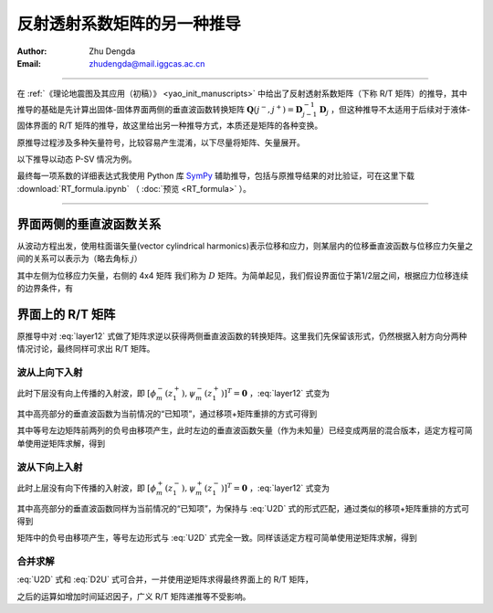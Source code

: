 反射透射系数矩阵的另一种推导
==============================

:Author: Zhu Dengda
:Email:  zhudengda@mail.iggcas.ac.cn

-----------------------------------------------------------

在 :ref:`《理论地震图及其应用（初稿）》 <yao_init_manuscripts>` 中给出了反射透射系数矩阵（下称 R/T 矩阵）的推导，其中推导的基础是先计算出固体-固体界面两侧的垂直波函数转换矩阵 :math:`\mathbf{Q}(j^-,j^+) = \mathbf{D}_{j-1}^{-1} \mathbf{D}_{j}` ，但这种推导不太适用于后续对于液体-固体界面的 R/T 矩阵的推导，故这里给出另一种推导方式，本质还是矩阵的各种变换。

原推导过程涉及多种矢量符号，比较容易产生混淆，以下尽量将矩阵、矢量展开。

以下推导以动态 P-SV 情况为例。

最终每一项系数的详细表达式我使用 Python 库 `SymPy <https://www.sympy.org/>`_ 辅助推导，包括与原推导结果的对比验证，可在这里下载 :download:`RT_formula.ipynb` （ :doc:`预览 <RT_formula>` ）。

----------------------------------------


界面两侧的垂直波函数关系
-----------------------------

从波动方程出发，使用柱面谐矢量(vector cylindrical harmonics)表示位移和应力，则某层内的位移垂直波函数与位移应力矢量之间的关系可以表示为（略去角标 :math:`j`）

.. math::
    :label:

    \begin{bmatrix}
    q_m \\
    w_m \\
    \sigma_{Rm} \\
    \tau_{Rm} \\
    \end{bmatrix} = 
    \begin{bmatrix}
    k   &   b   &   k  &  -b \\
    a   &   k   &  -a  &  k  \\
    2\mu\Omega & 2k\mu b & 2\mu\Omega & -2k\mu b \\
    2k\mu a & 2\mu\Omega & -2k\mu a & 2\mu\Omega \\
    \end{bmatrix} 
    \begin{bmatrix}
    \phi_m^- \\
    \psi_m^- \\
    \phi_m^+ \\
    \psi_m^+ \\
    \end{bmatrix}

其中左侧为位移应力矢量，右侧的 4x4 矩阵 我们称为 :math:`D` 矩阵。为简单起见，我们假设界面位于第1/2层之间，根据应力位移连续的边界条件，有

.. math::
    :label: layer12

    & \begin{bmatrix}
    k     &   b_1   &   k    &  -b_1 \\
    a_1   &   k     &  -a_1  &  k  \\
    2\mu_1\Omega_1 & 2k\mu_1 b_1 & 2\mu_1\Omega_1 & -2k\mu_1 b_1 \\
    2k\mu_1 a_1 & 2\mu_1\Omega_1 & -2k\mu_1 a_1 & 2\mu_1\Omega_1 \\
    \end{bmatrix} 
    \begin{bmatrix}
    \phi_m^- (z_1^-) \\
    \psi_m^- (z_1^-) \\
    \phi_m^+ (z_1^-) \\
    \psi_m^+ (z_1^-) \\
    \end{bmatrix} \\
    = & \begin{bmatrix}
    k     &   b_2   &   k  &  -b_2 \\
    a_2   &   k     &  -a_2  &  k  \\
    2\mu_2\Omega_2 & 2k\mu_2 b_2 & 2\mu_2\Omega_2 & -2k\mu_2 b_2 \\
    2k\mu_2 a_2 & 2\mu_2\Omega_2 & -2k\mu_2 a_2 & 2\mu_2\Omega_2 \\
    \end{bmatrix} 
    \begin{bmatrix}
    \phi_m^- (z_1^+) \\
    \psi_m^- (z_1^+) \\
    \phi_m^+ (z_1^+) \\
    \psi_m^+ (z_1^+) \\
    \end{bmatrix}

界面上的 R/T 矩阵
--------------------------

原推导中对 :eq:`layer12` 式做了矩阵求逆以获得两侧垂直波函数的转换矩阵。这里我们先保留该形式，仍然根据入射方向分两种情况讨论，最终同样可求出 R/T 矩阵。

波从上向下入射
~~~~~~~~~~~~~~~~

此时下层没有向上传播的入射波，即 :math:`[\phi_m^- (z_1^+), \psi_m^- (z_1^+)]^T = \mathbf{0}` ，:eq:`layer12` 式变为

.. math::
    :label:

    \begin{bmatrix}
    k     &   b_1   &   k    &  -b_1 \\
    a_1   &   k     &  -a_1  &  k  \\
    2\mu_1\Omega_1 & 2k\mu_1 b_1 & 2\mu_1\Omega_1 & -2k\mu_1 b_1 \\
    2k\mu_1 a_1 & 2\mu_1\Omega_1 & -2k\mu_1 a_1 & 2\mu_1\Omega_1 \\
    \end{bmatrix} 
    \begin{bmatrix}
    \phi_m^- (z_1^-) \\
    \psi_m^- (z_1^-) \\
    \bbox[yellow] {\phi_m^+ (z_1^-)} \\
    \bbox[yellow] {\psi_m^+ (z_1^-)} \\
    \end{bmatrix} = \begin{bmatrix}
    k  &  -b_2 \\
    -a_2  &  k  \\
    2\mu_2\Omega_2 & -2k\mu_2 b_2 \\
    -2k\mu_2 a_2 & 2\mu_2\Omega_2 \\
    \end{bmatrix} 
    \begin{bmatrix}
    \phi_m^+ (z_1^+) \\
    \psi_m^+ (z_1^+) \\
    \end{bmatrix}

其中高亮部分的垂直波函数为当前情况的“已知项”，通过移项+矩阵重排的方式可得到

.. math::
    :label: U2D

    \begin{bmatrix}
    -k     &   -b_1   &   k    &  -b_2 \\
    -a_1   &   -k     &  -a_2  &  k  \\
    -2\mu_1\Omega_1 & -2k\mu_1 b_1 & 2\mu_2\Omega_2 & -2k\mu_2 b_2 \\
    -2k\mu_1 a_1 & -2\mu_1\Omega_1 & -2k\mu_2 a_2 & 2\mu_2\Omega_2 \\
    \end{bmatrix} 
    \begin{bmatrix}
    \phi_m^- (z_1^-) \\
    \psi_m^- (z_1^-) \\
    \phi_m^+ (z_1^+) \\
    \psi_m^+ (z_1^+) \\
    \end{bmatrix} = 
    \begin{bmatrix}
    k  &  -b_1 \\
    -a_1  &  k  \\
    2\mu_1\Omega_1 & -2k\mu_1 b_1 \\
    -2k\mu_1 a_1 & 2\mu_1\Omega_1 \\
    \end{bmatrix} 
    \begin{bmatrix}
    \bbox[yellow] {\phi_m^+ (z_1^-)} \\
    \bbox[yellow] {\psi_m^+ (z_1^-)} \\
    \end{bmatrix} 

其中等号左边矩阵前两列的负号由移项产生，此时左边的垂直波函数矢量（作为未知量）已经变成两层的混合版本，适定方程可简单使用逆矩阵求解，得到

.. math::
    :label:

    \begin{bmatrix}
    \phi_m^- (z_1^-) \\
    \psi_m^- (z_1^-) \\
    \end{bmatrix} = 
    \mathbf{R}_D^{2\times2}
    \begin{bmatrix}
    \bbox[yellow] {\phi_m^+ (z_1^-)} \\
    \bbox[yellow] {\psi_m^+ (z_1^-)} \\
    \end{bmatrix} 

    \begin{bmatrix}
    \phi_m^+ (z_1^+) \\
    \psi_m^+ (z_1^+) \\
    \end{bmatrix} = 
    \mathbf{T}_D^{2\times2}
    \begin{bmatrix}
    \bbox[yellow] {\phi_m^+ (z_1^-)} \\
    \bbox[yellow] {\psi_m^+ (z_1^-)} \\
    \end{bmatrix} 

波从下向上入射
~~~~~~~~~~~~~~~~

此时上层没有向下传播的入射波，即 :math:`[\phi_m^+ (z_1^-), \psi_m^+ (z_1^-)]^T = \mathbf{0}` ，:eq:`layer12` 式变为

.. math::
    :label:

    \begin{bmatrix}
    k     &   b_1   \\
    a_1   &   k     \\
    2\mu_1\Omega_1 & 2k\mu_1 b_1  \\
    2k\mu_1 a_1 & 2\mu_1\Omega_1  \\
    \end{bmatrix} 
    \begin{bmatrix}
    \phi_m^- (z_1^-) \\
    \psi_m^- (z_1^-) \\
    \end{bmatrix} = \begin{bmatrix}
    k     &   b_2   &   k  &  -b_2 \\
    a_2   &   k     &  -a_2  &  k  \\
    2\mu_2\Omega_2 & 2k\mu_2 b_2 & 2\mu_2\Omega_2 & -2k\mu_2 b_2 \\
    2k\mu_2 a_2 & 2\mu_2\Omega_2 & -2k\mu_2 a_2 & 2\mu_2\Omega_2 \\
    \end{bmatrix} 
    \begin{bmatrix}
    \bbox[yellow] {\phi_m^- (z_1^+)} \\
    \bbox[yellow] {\psi_m^- (z_1^+)} \\
    \phi_m^+ (z_1^+) \\
    \psi_m^+ (z_1^+) \\
    \end{bmatrix}

其中高亮部分的垂直波函数同样为当前情况的“已知项”，为保持与 :eq:`U2D` 式的形式匹配，通过类似的移项+矩阵重排的方式可得到

.. math::
    :label: D2U

    \begin{bmatrix}
    -k     &   -b_1   &   k    &  -b_2 \\
    -a_1   &   -k     &  -a_2  &  k  \\
    -2\mu_1\Omega_1 & -2k\mu_1 b_1 & 2\mu_2\Omega_2 & -2k\mu_2 b_2 \\
    -2k\mu_1 a_1 & -2\mu_1\Omega_1 & -2k\mu_2 a_2 & 2\mu_2\Omega_2 \\
    \end{bmatrix} 
    \begin{bmatrix}
    \phi_m^- (z_1^-) \\
    \psi_m^- (z_1^-) \\
    \phi_m^+ (z_1^+) \\
    \psi_m^+ (z_1^+) \\
    \end{bmatrix} = 
    \begin{bmatrix}
    -k  &  -b_2 \\
    -a_2  &  -k  \\
    -2\mu_2\Omega_2 & -2k\mu_2 b_2 \\
    -2k\mu_2 a_2 & -2\mu_2\Omega_2 \\
    \end{bmatrix} 
    \begin{bmatrix}
    \bbox[yellow] {\phi_m^- (z_1^+)} \\
    \bbox[yellow] {\psi_m^- (z_1^+)} \\
    \end{bmatrix} 

矩阵中的负号由移项产生，等号左边形式与 :eq:`U2D` 式完全一致。同样该适定方程可简单使用逆矩阵求解，得到

.. math::
    :label:

    \begin{bmatrix}
    \phi_m^- (z_1^-) \\
    \psi_m^- (z_1^-) \\
    \end{bmatrix} = 
    \mathbf{T}_U^{2\times2}
    \begin{bmatrix}
    \bbox[yellow] {\phi_m^- (z_1^+)} \\
    \bbox[yellow] {\psi_m^- (z_1^+)} \\
    \end{bmatrix} 

    \begin{bmatrix}
    \phi_m^+ (z_1^+) \\
    \psi_m^+ (z_1^+) \\
    \end{bmatrix} = 
    \mathbf{R}_U^{2\times2}
    \begin{bmatrix}
    \bbox[yellow] {\phi_m^- (z_1^+)} \\
    \bbox[yellow] {\psi_m^- (z_1^+)} \\
    \end{bmatrix} 

合并求解
~~~~~~~~~~

:eq:`U2D` 式和 :eq:`D2U` 式可合并，一并使用逆矩阵求得最终界面上的 R/T 矩阵，

.. math::
    :label:

    & \begin{bmatrix}
    \mathbf{T}_U^{2\times2}  & \mathbf{R}_D^{2\times2} \\
    \mathbf{R}_U^{2\times2}  & \mathbf{T}_D^{2\times2} \\
    \end{bmatrix} \\
    = & 
    \begin{bmatrix}
    -k     &   -b_1   &   k    &  -b_2 \\
    -a_1   &   -k     &  -a_2  &  k  \\
    -2\mu_1\Omega_1 & -2k\mu_1 b_1 & 2\mu_2\Omega_2 & -2k\mu_2 b_2 \\
    -2k\mu_1 a_1 & -2\mu_1\Omega_1 & -2k\mu_2 a_2 & 2\mu_2\Omega_2 \\
    \end{bmatrix}^{-1}
    \begin{bmatrix}
    -k     &   -b_2   &   k    &  -b_1 \\
    -a_2   &   -k     &  -a_1  &  k  \\
    -2\mu_2\Omega_2 & -2k\mu_2 b_2 & 2\mu_1\Omega_1 & -2k\mu_1 b_1 \\
    -2k\mu_2 a_2 & -2\mu_2\Omega_2 & -2k\mu_1 a_1 & 2\mu_1\Omega_1 \\
    \end{bmatrix}

之后的运算如增加时间延迟因子，广义 R/T 矩阵递推等不受影响。